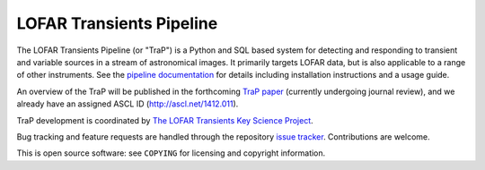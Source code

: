 LOFAR Transients Pipeline
=========================

The LOFAR Transients Pipeline (or "TraP") is a Python and SQL based system for
detecting and responding to transient and variable sources in a stream of
astronomical images. It primarily targets LOFAR data, but is also applicable
to a range of other instruments.  See the `pipeline documentation`_ for
details including installation instructions and a usage guide.

An overview of the TraP will be published in the forthcoming `TraP paper`_
(currently undergoing journal review),
and we already have an assigned ASCL ID (http://ascl.net/1412.011).


TraP development is coordinated by `The LOFAR Transients Key Science Project`_.

Bug tracking and feature requests are handled through the repository `issue
tracker`_. Contributions are welcome.

This is open source software: see ``COPYING`` for licensing and copyright
information.

.. _TraP paper: https://github.com/transientskp/trap-paper
.. _The LOFAR Transients Key Science Project: http://www.transientskp.org/
.. _pipeline documentation: http://docs.transientskp.org/
.. _issue tracker: https://github.com/transientskp/tkp/issues
